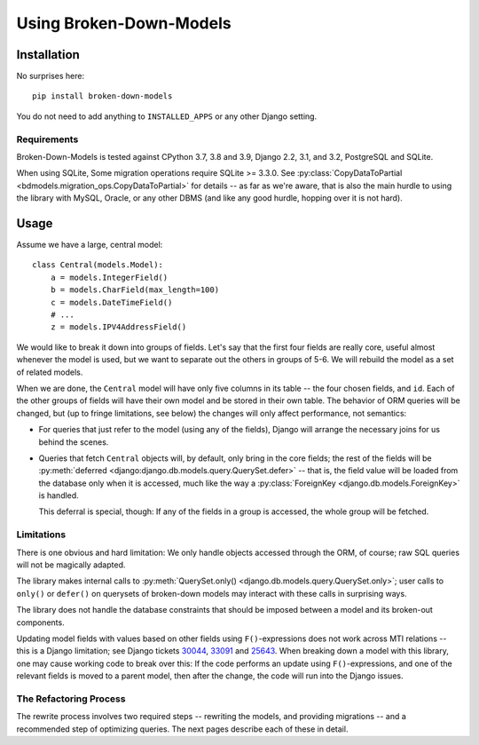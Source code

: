 ========================
Using Broken-Down-Models
========================

Installation
------------
No surprises here::

    pip install broken-down-models

You do not need to add anything to ``INSTALLED_APPS`` or any other Django
setting.

Requirements
............

Broken-Down-Models is tested against CPython 3.7, 3.8 and 3.9,
Django 2.2, 3.1, and 3.2, PostgreSQL and SQLite.

When using SQLite, Some migration operations require SQLite >= 3.3.0.  See
:py:class:`CopyDataToPartial <bdmodels.migration_ops.CopyDataToPartial>` for
details -- as far as we're aware, that is also the main hurdle to using
the library with MySQL, Oracle, or any other DBMS (and like any good
hurdle, hopping over it is not hard).


Usage
-----
Assume we have a large, central model::

    class Central(models.Model):
        a = models.IntegerField()
        b = models.CharField(max_length=100)
        c = models.DateTimeField()
        # ...
        z = models.IPV4AddressField()

We would like to break it down into groups of fields. Let's say that the first
four fields are really core, useful almost whenever the model is used, but we
want to separate out the others in groups of 5-6. We will rebuild the model as a
set of related models.

When we are done, the ``Central`` model will have only five columns in its
table -- the four chosen fields, and ``id``. Each of the other groups of fields
will have their own model and be stored in their own table. The behavior of ORM
queries will be changed, but (up to fringe limitations, see below) the
changes will only affect performance, not semantics:

- For queries that just refer to the model (using any of the fields), Django
  will arrange the necessary joins for us behind the scenes.

- Queries that fetch ``Central`` objects will, by default, only bring in the
  core fields; the rest of the fields will be :py:meth:`deferred
  <django:django.db.models.query.QuerySet.defer>` -- that is, the field value
  will be loaded from the database only when it is accessed, much like the way a
  :py:class:`ForeignKey <django.db.models.ForeignKey>` is handled.

  This deferral is special, though: If any of the fields in a group is accessed,
  the whole group will be fetched.

Limitations
...........
There is one obvious and hard limitation: We only handle objects accessed
through the ORM, of course; raw SQL queries will not be magically adapted.

The library makes internal calls to :py:meth:`QuerySet.only()
<django.db.models.query.QuerySet.only>`; user calls to ``only()`` or
``defer()`` on querysets of broken-down models may interact with these
calls in surprising ways.

The library does not handle the database constraints that should be imposed
between a model and its broken-out components.

Updating model fields with values based on other fields using ``F()``-expressions
does not work across MTI relations -- this is a Django limitation; see Django
tickets 30044_, 33091_ and 25643_. When breaking down a model with this library,
one may cause working code to break over this: If the code performs an update
using ``F()``-expressions, and one of the relevant fields is moved to a parent
model, then after the change, the code will run into the Django issues.

.. _30044: https://code.djangoproject.com/ticket/30044
.. _33091: https://code.djangoproject.com/ticket/33091
.. _25643: https://code.djangoproject.com/ticket/25643

The Refactoring Process
.......................

The rewrite process involves two required steps -- rewriting the models, and
providing migrations -- and a recommended step of optimizing queries. The next
pages describe each of these in detail.
